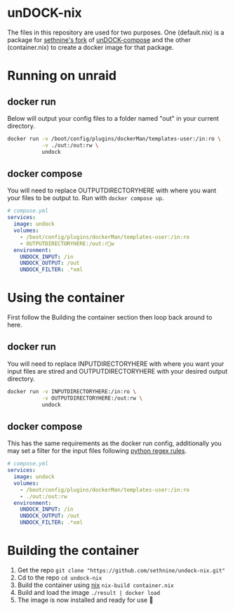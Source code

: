 #+OPTIONS: toc:nil
* unDOCK-nix
#+HTML: <p align="center">  <a href=""><img alt="badge: made for docker" src="https://img.shields.io/badge/made%20for-docker-blue"></a>  <a href="https://nixos.org"><img alt="badge: made for nix" src="https://img.shields.io/badge/made%20for-nix-blue"></a>  <a href="https://www.gnu.org/software/emacs"><img alt="badge: made with emacs" src="https://img.shields.io/badge/made%20with-emacs-blue"></a></p>
The files in this repository are used for two purposes. One
(default.nix) is a package for [[https://github.com/sethnine/undock-compose][sethnine's fork]] of [[https://github.com/arifer612/undock-compose][unDOCK-compose]] and
the other (container.nix) to create a docker image for that package.

* Running on unraid
** docker run
Below will output your config files to a folder named "out" in your
current directory.

#+BEGIN_SRC sh
  docker run -v /boot/config/plugins/dockerMan/templates-user:/in:ro \
             -v ./out:/out:rw \
             undock
#+END_SRC

** docker compose
You will need to replace OUTPUTDIRECTORYHERE with where you want your
files to be output to. Run with ~docker compose up~.

#+BEGIN_SRC yaml
  # compose.yml
  services:
    image: undock
    volumes:
      - /boot/config/plugins/dockerMan/templates-user:/in:ro
      - OUTPUTDIRECTORYHERE:/out:rw
    environment:
      UNDOCK_INPUT: /in
      UNDOCK_OUTPUT: /out
      UNDOCK_FILTER: .*xml
#+END_SRC

* Using the container
First follow the Building the container section then loop back around
to here.
** docker run
You will need to replace INPUTDIRECTORYHERE with where you want your
input files are stired and OUTPUTDIRECTORYHERE with your desired
output directory.
#+BEGIN_SRC sh
  docker run -v INPUTDIRECTORYHERE:/in:ro \
             -v OUTPUTDIRECTORYHERE:/out:rw \
             undock
#+END_SRC

** docker compose
This has the same requirements as the docker run config, additionally
you may set a filter for the input files following [[https://docs.python.org/3/howto/regex.html][python regex rules]].
#+BEGIN_SRC yaml
  # compose.yml
  services:
    image: undock
    volumes:
      - /boot/config/plugins/dockerMan/templates-user:/in:ro
      - ./out:/out:rw
    environment:
      UNDOCK_INPUT: /in
      UNDOCK_OUTPUT: /out
      UNDOCK_FILTER: .*xml
#+END_SRC

* Building the container
1. Get the repo ~git clone "https://github.com/sethnine/undock-nix.git"⁠~
2. Cd to the repo ~cd undock-nix~
3. Build the container using [[https://nixos.org/download][nix]] ~nix-build container.nix~
4. Build and load the image ~./result | docker load~
5. The image is now installed and ready for use 🎉
